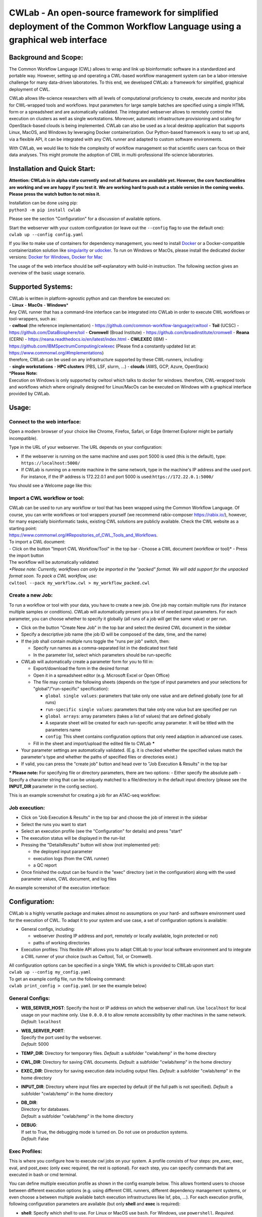 CWLab - An open-source framework for simplified deployment of the Common Workflow Language using a graphical web interface
==========================================================================================================================

Background and Scope:
---------------------

The Common Workflow Language (CWL) allows to wrap and link up
bioinformatic software in a standardized and portable way. However,
setting up and operating a CWL-based workflow management system can be a
labor-intensive challenge for many data-driven laboratories. To this
end, we developed CWLab: a framework for simplified, graphical
deployment of CWL.

CWLab allows life-science researchers with all levels of computational
proficiency to create, execute and monitor jobs for CWL-wrapped tools
and workflows. Input parameters for large sample batches are specified
using a simple HTML form or a spreadsheet and are automatically
validated. The integrated webserver allows to remotely control the
execution on clusters as well as single workstations. Moreover,
automatic infrastructure provisioning and scaling for OpenStack-based
clouds is being implemented. CWLab can also be used as a local desktop
application that supports Linux, MacOS, and Windows by leveraging Docker
containerization. Our Python-based framework is easy to set up and, via
a flexible API, it can be integrated with any CWL runner and adapted to
custom software environments.

With CWLab, we would like to hide the complexity of workflow management
so that scientific users can focus on their data analyses. This might
promote the adoption of CWL in multi-professional life-science
laboratories.

Installation and Quick Start:
-----------------------------

**Attention: CWLab is in alpha state currently and not all features are
available yet. However, the core functionalities are working and we are
happy if you test it. We are working hard to push out a stable version
in the coming weeks. Please press the watch button to not miss it.**

| Installation can be done using pip:
| ``python3 -m pip install cwlab``

Please see the section "Configuration" for a discussion of available
options.

| Start the webserver with your custom configuration (or leave out the
  ``--config`` flag to use the default one):
| ``cwlab up --config config.yaml``

If you like to make use of containers for dependency management, you
need to install `Docker <https://docs.docker.com/install/>`__ or a
Docker-compatible containerization solution like
`singularity <https://singularity.lbl.gov/>`__ or
`udocker <https://github.com/indigo-dc/udocker>`__. To run on Windows or
MacOs, please install the dedicated docker versions: `Docker for
Windows <https://docs.docker.com/docker-for-windows/>`__, `Docker for
Mac <https://docs.docker.com/docker-for-mac/>`__

The usage of the web interface should be self-explanatory with build-in
instruction. The following section gives an overview of the basic usage
scenario.

Supported Systems:
------------------

| CWLab is written in platform-agnostic python and can therefore be
  executed on:
| - **Linux** - **MacOs** - **Windows**\ \*

| Any CWL runner that has a command-line interface can be integrated
  into CWLab in order to execute CWL workflows or tool-wrappers, such
  as:
| - **cwltool** (the reference implementation) -
  https://github.com/common-workflow-language/cwltool - **Toil** (UCSC)
  - https://github.com/DataBiosphere/toil - **Cromwell** (Broad
  Institute) - https://github.com/broadinstitute/cromwell - **Reana**
  (CERN) - https://reana.readthedocs.io/en/latest/index.html -
  **CWLEXEC** (IBM) - https://github.com/IBMSpectrumComputing/cwlexec
  (Please find a constantly updated list at:
  https://www.commonwl.org/#Implementations)

| therefore, CWLab can be used on any infrastructure supported by these
  CWL-runners, including:
| - **single workstations** - **HPC clusters** (PBS, LSF, slurm, ...) -
  **clouds** (AWS, GCP, Azure, OpenStack)

| \*\ **Please Note:**
| Execution on Windows is only supported by cwltool which talks to
  docker for windows. therefore, CWL-wrapped tools and workflows which
  where originally designed for Linux/MacOs can be executed on Windows
  with a graphical interface provided by CWLab.

Usage:
------

Connect to the web interface:
~~~~~~~~~~~~~~~~~~~~~~~~~~~~~

Open a modern browser of your choice like Chrome, Firefox, Safari, or
Edge (Internet Explorer might be partially incompatible).

Type in the URL of your webserver. The URL depends on your
configuration:

-  If the webserver is running on the same machine and uses port 5000 is
   used (this is the default), type: ``https://localhost:5000/``
-  If CWLab is running on a remote machine in the same network, type in
   the machine's IP address and the used port. For instance, if the IP
   address is 172.22.0.1 and port 5000 is
   used:\ ``https://172.22.0.1:5000/``

| You should see a Welcome page like this:
| |welcome screenshot|

Import a CWL workflow or tool:
~~~~~~~~~~~~~~~~~~~~~~~~~~~~~~

| CWLab can be used to run any workflow or tool that has been wrapped
  using the Common Workflow Language. Of course, you can write workflows
  or tool wrappers yourself (we recommend rabix-composer
  https://rabix.io/), however, for many especially bioinformatic tasks,
  existing CWL solutions are publicly available. Check the CWL website
  as a starting point:
| https://www.commonwl.org/#Repositories\_of\_CWL\_Tools\_and\_Workflows.

| To import a CWL document:
| - Click on the button "Import CWL Workflow/Tool" in the top bar -
  Choose a CWL document (workflow or tool)\* - Press the import button

| The workflow will be automatically validated:
| |import screenshot|

| *\*Please note: Currently, workflows can only be imported in the
  "packed" format. We will add support for the unpacked format soon. To
  pack a CWL workflow, use:*
| ``cwltool --pack my_workflow.cwl > my_workflow_packed.cwl``

Create a new Job:
~~~~~~~~~~~~~~~~~

To run a workflow or tool with your data, you have to create a new job.
One job may contain multiple runs (for instance multiple samples or
conditions). CWLab will automatically present you a list of needed input
parameters. For each parameter, you can choose whether to specify it
globally (all runs of a job will get the same value) or per run.

-  Click on the button "Create New Job" in the top bar and select the
   desired CWL document in the sidebar
-  Specify a descriptive job name (the job ID will be composed of the
   date, time, and the name)
-  If the job shall contain multiple runs toggle the "runs per job"
   switch, then:

   -  Specify run names as a comma-separated list in the dedicated text
      field
   -  In the parameter list, select which parameters should be
      run-specific

-  CWLab will automatically create a parameter form for you to fill in:

   -  Export/download the form in the desired format
   -  Open it in a spreadsheet editor (e.g. Microsoft Excel or Open
      Office)
   -  The file may contain the following sheets (depends on the type of
      input parameters and your selections for "global"/"run-specific"
      specification):

      -  ``global single values``: parameters that take only one value
         and are defined globally (one for all runs)
      -  ``run-specific single values``: parameters that take only one
         value but are specified per run
      -  ``global arrays``: array parameters (takes a list of values)
         that are defined globally
      -  A separate sheet will be created for each run-specific array
         parameter. It will be titled with the parameters name
      -  ``config``: This sheet contains configuration options that only
         need adaption in advanced use cases.

   -  Fill in the sheet and import/upload the edited file to CWLab
      **\***

-  Your parameter settings are automatically validated. (E.g. it is
   checked whether the specified values match the parameter's type and
   whether the paths of specified files or directories exist.)
-  If valid, you can press the "create job" button and head over to "Job
   Execution & Results" in the top bar

**\* Please note:** For specifying file or directory parameters, there
are two options: - Either specify the absolute path - Specify a
character string that can be uniquely matched to a file/directory in the
default input directory (please see the **INPUT\_DIR** parameter in the
config section).

| This is an example screenshot for creating a job for an ATAC-seq
  workflow:
| |create job screenshot|

Job execution:
~~~~~~~~~~~~~~

-  Click on "Job Execution & Results" in the top bar and choose the job
   of interest in the sidebar
-  Select the runs you want to start
-  Select an execution profile (see the "Configuration" for details) and
   press "start"
-  The execution status will be displayed in the run-list
-  Pressing the "DetailsResults" button will show (not implemented yet):

   -  the deployed input parameter
   -  execution logs (from the CWL runner)
   -  a QC report

-  Once finished the output can be found in the "exec" directory (set in
   the configuration) along with the used parameter values, CWL
   document, and log files

| An example screenshot of the execution interface:
| |execution screenshot|

Configuration:
--------------

CWLab is a highly versatile package and makes almost no assumptions on
your hard- and software environment used for the execution of CWL. To
adapt it to your system and use case, a set of configuration options is
available:

-  General configs, including:

   -  webserver (hosting IP address and port, remotely or locally
      available, login protected or not)
   -  paths of working directories

-  Execution profiles:
   This flexible API allows you to adapt CWLab to your local software
   environment and to integrate a CWL runner of your choice (such as
   Cwltool, Toil, or Cromwell).

| All configuration options can be specified in a single YAML file which
  is provided to CWLab upon start:
| ``cwlab up --config my_config.yaml``

| To get an example config file, run the following command:
| ``cwlab print_config > config.yaml`` (or see the example below)

General Configs:
~~~~~~~~~~~~~~~~

-  **WEB\_SERVER\_HOST**:
   Specify the host or IP address on which the webserver shall run. Use
   ``localhost`` for local usage on your machine only. Use ``0.0.0.0``
   to allow remote accessibility by other machines in the same network.
   *Default*: ``localhost``
-  | **WEB\_SERVER\_PORT**:
   | Specify the port used by the webserver.
   | *Default*: 5000

-  **TEMP\_DIR**:
   Directory for temporary files.
   *Default*: a subfolder "cwlab/temp" in the home directory
-  **CWL\_DIR**:
   Directory for saving CWL documents.
   *Default*: a subfolder "cwlab/temp" in the home directory
-  **EXEC\_DIR**:
   Directory for saving execution data including output files.
   *Default*: a subfolder "cwlab/temp" in the home directory
-  **INPUT\_DIR**:
   Directory where input files are expected by default (if the full path
   is not specified).
   *Default*: a subfolder "cwlab/temp" in the home directory
-  | **DB\_DIR**:
   | Directory for databases.
   | *Default*: a subfolder "cwlab/temp" in the home directory

-  | **DEBUG**:
   | If set to True, the debugging mode is turned on. Do not use on
     production systems.
   | *Default*: False

Exec Profiles:
~~~~~~~~~~~~~~

This is where you configure how to execute cwl jobs on your system. A
profile consists of four steps: pre\_exec, exec, eval, and post\_exec
(only exec required, the rest is optional). For each step, you can
specify commands that are executed in bash or cmd terminal.

You can define multiple execution profile as shown in the config example
below. This allows frontend users to choose between different execution
options (e.g. using different CWL runners, different dependency
management systems, or even choose a between multiple available batch
execution infrastructures like lsf, pbs, ...). For each execution
profile, following configuration parameters are available (but only
**shell** and **exec** is required):

-  **shell**:
   Specify which shell to use. For Linux or MacOS use ``bash``. For
   Windows, use ``powershell``.
   *Required*.
-  **max\_retries**: Specify how many times the execution (all steps) is
   retried before marking a run as failed.
-  | **timeout**:
   | For each step in the execution profile, you can set a timeout
     limit.
   | *Default*:

   .. code:: yaml

       pre_exec: 120
       exec: 86400
       eval: 120
       post_exec: 120

-  **pre\_exec**\ \*:
   Shell commands that are executed before the actual CWL execution. For
   instance to load required python/conda environments.
   *Optional*.
-  **exec**\ \*:
   Shell commands to start the CWL execution. Usually, this is only the
   command line to execute the CWL runner. The stdout and stderr of the
   CWL runner should be redirected to the predefined log file.
   *Required*.
-  **eval**\ \*:
   The exit status at the end of the *exec* step is automatically
   checked. Here you can specify shell commands to additionally evaluate
   the content of the execution log to determine if the execution
   succeeded. To communicate failure to CWLab, set the ``SUCCESS``
   variable to ``False``.
   *Optional*.
-  **post\_exec**\ \*: Shell commands that are executed after *exec* and
   *eval*. For instance, this can be used to clean up temporary files.

\* **Additional notes regarding execution profile steps:**

-  In each step following predefined variables are available:

   -  ``JOB_ID``
   -  ``RUN_ID`` (please note: is only unique within a job)
   -  ``CWL`` (the path to the used CWL document)
   -  ``RUN_YAML`` (the path to the YAML file containing input
      parameters)
   -  ``OUTPUT_DIR`` (the path of the run-specific output directory)
   -  ``LOG_FILE`` (the path of the log file that should receive the
      stdout and stderr of CWL runner)
   -  ``SUCCESS`` (if set to ``False`` the run will be marked as failed
      and terminated)
   -  ``PYTHON_PATH`` (the path to the python interpreter used to run
      CWLab)

-  The four steps will be executed in the same shell session and
   therefore can be treated as one connected script. (Between the steps,
   CWLab communicates the status to the database allowing the user to
   get status notifications via the front end).
-  Thus you may define your own variables that will also be available in
   all downstream steps.
-  At the end of each step. The exit code is checked. If it is non-zero,
   the run will be marked as failed. Please note, if a step consists of
   multiple commands and an intermediate command fails, this will not be
   recognized by CWLab as long as the final command of the step will
   succeed. To manually communicate failure to CWLab, please set the
   ``SUCCESS`` variable to ``False``.
-  The steps are executed using pexpect
   (https://pexpect.readthedocs.io/en/stable/overview.html), this allows
   you also connect to a remote infrastructure via ssh (recommended to
   use an ssh key). Please be aware that the path of files or
   directories specified in the input parameter YAML will not be adapted
   to the new host. We are working on solutions to achieve an automated
   path correction and/or upload functionality if the execution host is
   not the CWLab server host.
-  On Windows, please be aware that each code block (contained in
   ``{...}``) has to be in one line.

Example configuration files:
~~~~~~~~~~~~~~~~~~~~~~~~~~~~

Below, you can find example configurations for local execution of CWL
workflows or tools with cwltool.

Linux / MacOs:
^^^^^^^^^^^^^^

.. code:: yaml

    WEB_SERVER_HOST: localhost 
    WEB_SERVER_PORT: 5000

    DEBUG: False  

    TEMP_DIR: '/home/cwlab_user/cwlab/temp'
    CWL_DIR: '/home/cwlab_user/cwlab/cwl'
    EXEC_DIR: '/home/cwlab_user/cwlab/exec'
    INPUT_DIR: '/home/cwlab_user/cwlab/input'
    DB_DIR: '/home/cwlab_user/cwlab/db'

    EXEC_PROFILES:
        cwltool_local:
            shell: bash
            max_retries: 2
            timeout:
                pre_exec: 120
                exec: 86400
                eval: 120
                post_exec: 120
            exec: |
                cwltool --outdir "${OUTPUT_DIR}" "${CWL}" "${RUN_YAML}" \
                    >> "${LOG_FILE}" 2>&1
            eval: | 
                LAST_LINE=$(tail -n 1 ${LOG_FILE})
                if [[ "${LAST_LINE}" == *"Final process status is success"* ]]
                then
                    SUCCESS=True
                else
                    SUCCESS=False
                    ERR_MESSAGE="cwltool failed - ${LAST_LINE}"
                fi

Windows:
^^^^^^^^

.. code:: yaml

    WEB_SERVER_HOST: localhost
    WEB_SERVER_PORT: 5000

    DEBUG: False  

    TEMP_DIR: '/home/cwlab_user/cwlab/temp'
    CWL_DIR: '/home/cwlab_user/cwlab/cwl'
    EXEC_DIR: '/home/cwlab_user/cwlab/exec'
    INPUT_DIR: '/home/cwlab_user/cwlab/input'
    DB_DIR: '/home/cwlab_user/cwlab/db'

    EXEC_PROFILES:
        cwltool_windows:
            shell: powershell
            max_retries: 2
            timeout:
                pre_exec: 120
                exec: 86400
                eval: 120
                post_exec: 120
            exec: |
                . "${PYTHON_PATH}" -m cwltool --debug --default-container ubuntu:16.04 --outdir "${OUTPUT_DIR}" "${CWL}" "${RUN_YAML}" > "${LOG_FILE}" 2>&1

            eval: |
                $LAST_LINES = (Get-Content -Tail 2 "${LOG_FILE}")

                if ($LAST_LINES.Contains("Final process status is success")){$SUCCESS="True"}
                else {$SUCCESS="False"; $ERR_MESSAGE = "cwltool failed - ${LAST_LINE}"}

Documentation:
--------------

**Please note: A much more detailed documentation is on the way. In the
meantime, please notify us if you have any questions (see the "Contact
and Contribution" section). We are happy to help.**

Contact and Contribution:
-------------------------

If you have any question or are experiencing problems with CWLab, please
contact us at ``k.breuer@dkfz.de`` or open an issue in Github.

If you would like to contribute to the development and like to extend
the functionality of CWLab to meet your requirements, you are more than
welcome. We will do our best to support you and your contribution will
be acknowledged.

About Us:
---------

CWLab is developed with love in the Division of Cancer Epigenomics at
the German Cancer Research Center (DKFZ) in the beautiful university
city of Heidelberg. We are an interdisciplinary team with wet-lab
scientists and bioinformaticians working closely together. Our DNA
sequencing-drive methodologies produce challenging amounts of data.
CWLab helps us by giving all members of our team the ability to perform
common bioinformatic analyses autonomously without having to acquire
programming skills. This allows our bioinformatic stuff to focus on
method development and interpretation of computationally complex data
interpretation and integration.

If you like to know more about us, please visit our website
https://www.dkfz.de/en/CanEpi/contact.html.

Licence:
--------

This package is free to use and modify under the Apache 2.0 Licence.

.. |welcome screenshot| image:: https://github.com/CompEpigen/CWLab/blob/master/screenshots/welcome.png?raw=true
.. |import screenshot| image:: https://github.com/CompEpigen/CWLab/blob/master/screenshots/import.png?raw=true
.. |create job screenshot| image:: https://github.com/CompEpigen/CWLab/blob/master/screenshots/create_job.png?raw=true
.. |execution screenshot| image:: https://github.com/CompEpigen/CWLab/blob/master/screenshots/execution.png?raw=true

